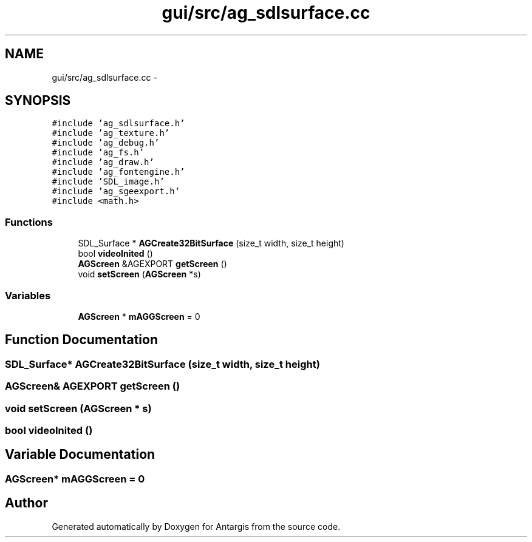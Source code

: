.TH "gui/src/ag_sdlsurface.cc" 3 "27 Oct 2006" "Version 0.1.9" "Antargis" \" -*- nroff -*-
.ad l
.nh
.SH NAME
gui/src/ag_sdlsurface.cc \- 
.SH SYNOPSIS
.br
.PP
\fC#include 'ag_sdlsurface.h'\fP
.br
\fC#include 'ag_texture.h'\fP
.br
\fC#include 'ag_debug.h'\fP
.br
\fC#include 'ag_fs.h'\fP
.br
\fC#include 'ag_draw.h'\fP
.br
\fC#include 'ag_fontengine.h'\fP
.br
\fC#include 'SDL_image.h'\fP
.br
\fC#include 'ag_sgeexport.h'\fP
.br
\fC#include <math.h>\fP
.br

.SS "Functions"

.in +1c
.ti -1c
.RI "SDL_Surface * \fBAGCreate32BitSurface\fP (size_t width, size_t height)"
.br
.ti -1c
.RI "bool \fBvideoInited\fP ()"
.br
.ti -1c
.RI "\fBAGScreen\fP &AGEXPORT \fBgetScreen\fP ()"
.br
.ti -1c
.RI "void \fBsetScreen\fP (\fBAGScreen\fP *s)"
.br
.in -1c
.SS "Variables"

.in +1c
.ti -1c
.RI "\fBAGScreen\fP * \fBmAGGScreen\fP = 0"
.br
.in -1c
.SH "Function Documentation"
.PP 
.SS "SDL_Surface* AGCreate32BitSurface (size_t width, size_t height)"
.PP
.SS "\fBAGScreen\fP& AGEXPORT getScreen ()"
.PP
.SS "void setScreen (\fBAGScreen\fP * s)"
.PP
.SS "bool videoInited ()"
.PP
.SH "Variable Documentation"
.PP 
.SS "\fBAGScreen\fP* \fBmAGGScreen\fP = 0"
.PP
.SH "Author"
.PP 
Generated automatically by Doxygen for Antargis from the source code.
